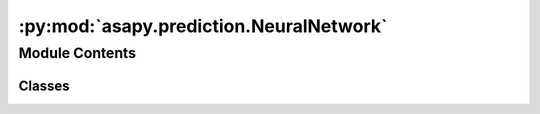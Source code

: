 :py:mod:`asapy.prediction.NeuralNetwork`
========================================

.. py:module:: asapy.prediction.NeuralNetwork


Module Contents
---------------

Classes
~~~~~~~

.. autoapisummary::

   asapy.prediction.NeuralNetwork.NeuralNetwork




.. py:class:: NeuralNetwork(target, name=None, seed=None)


   Bases: :py:obj:`asapy.prediction.model.Model`

   A class for constructing and training neural networks, with built-in methods for preprocessing,
   hyperparameter optimization, training, and inference. Inherits from the Model base class.

   .. attribute:: n_input

      Number of input features.

      :type: int

   .. attribute:: n_neurons

      Number of neurons in each hidden layer.

      :type: int

   .. attribute:: n_output

      Number of output neurons.

      :type: int

   .. attribute:: metrics

      List of Keras metrics to be used for model evaluation.

      :type: list

   .. attribute:: callbacks

      List of Keras Callbacks to be used during model training.

      :type: list

   .. method:: build(data, **kwargs)

      Prepares the neural network model based on the provided dataset and hyperparameters.

   .. method:: _make_nn(dropout, layers, optimizer)

      Constructs the neural network architecture.

   .. method:: _optimizer(trial, **kwargs)

      Defines and runs the optimization trial for hyperparameter tuning.

   .. method:: hyperparameter_optimization(n_trials=1, info=False, **kwargs)

      Performs hyperparameter optimization using Optuna.

   .. method:: load(foldername)

      Loads the model and preprocessor from the specified folder.

   .. method:: fit(return_history=False, graph=True, graph_save_extension=None, verbose=0, **kwargs)

      Trains the neural network on preprocessed data.

   .. method:: predict(x, verbose=0)

      Makes predictions using the trained neural network model.

   .. method:: save()

      Saves the model and preprocessor to disk.
      

   .. py:method:: build(data, **kwargs)

      Prepares the neural network model based on the provided dataset and hyperparameters. This includes preprocessing
      the data and initializing the model architecture based on the data's characteristics and specified hyperparameters.

      :param data: The dataset to be used for building the model.
      :type data: Pandas DataFrame
      :param \*\*kwargs: Additional keyword arguments for preprocessing and model configuration.


   .. py:method:: _make_nn(dropout, layers, optimizer)

      Constructs the neural network architecture with the specified number of layers, dropout rate, and optimizer.

      :param dropout: The dropout rate to be applied to each hidden layer.
      :type dropout: float
      :param layers: The number of hidden layers in the neural network.
      :type layers: int
      :param optimizer: The name of the optimizer to be used for training the neural network.
      :type optimizer: str

      :returns: The constructed Keras Sequential model.
      :rtype: keras.models.Sequential


   .. py:method:: _optimizer(trial, **kwargs)

      Defines and runs the optimization trial for hyperparameter tuning. This method is intended to be used as
      a callback within an Optuna optimization study.

      :param trial: An Optuna trial object.
      :type trial: optuna.trial.Trial
      :param \*\*kwargs: Additional keyword arguments for configuring the optimization process.

      :returns: The average validation loss across all folds for the current trial.
      :rtype: float


   .. py:method:: hyperparameter_optimization(n_trials=1, info=False, **kwargs)

      Performs hyperparameter optimization using Optuna over a specified number of trials. Reports the results
      and updates the model's hyperparameters with the best found values.

      :param n_trials: The number of optimization trials to perform. Defaults to 1.
      :type n_trials: int, optional
      :param info: Whether to print detailed information about each trial. Defaults to False.
      :type info: bool, optional
      :param \*\*kwargs: Additional keyword arguments for configuring the optimization process.

      :returns: A DataFrame containing detailed information about each trial if `info` is True. Otherwise, None.
      :rtype: pd.DataFrame


   .. py:method:: load(foldername)

      Loads the model and preprocessor from the specified folder.

      :param foldername: The name of the folder where the model and preprocessor are saved.
      :type foldername: str


   .. py:method:: fit(return_history=False, graph=False, graph_save_extension=None, verbose=0, **kwargs)

      Trains the neural network on preprocessed data. This method supports early stopping and learning rate reduction
      based on the performance on the validation set.

      :param return_history: Whether to return the training history object. Defaults to False.
      :type return_history: bool, optional
      :param graph: Whether to plot training and validation loss and metrics. Defaults to True.
      :type graph: bool, optional
      :param graph_save_extension: Extension to save the graphs (e.g., 'png', 'svg'). If None, graphs are not saved. Defaults to None.
      :type graph_save_extension: str, optional
      :param verbose: Verbosity mode for training progress. Defaults to 0.
      :type verbose: int, optional
      :param \*\*kwargs: Additional keyword arguments for configuring the training process.

      :returns: The training history object, if `return_history` is True. Otherwise, None.
      :rtype: keras.callbacks.History


   .. py:method:: predict(x, verbose=0)

      Makes predictions using the trained neural network model.

      :param x: The input data for making predictions.
      :type x: Pandas DataFrame
      :param verbose: Verbosity mode for prediction. Defaults to 0.
      :type verbose: int, optional

      :returns: The input data with an additional column for predictions.
      :rtype: Pandas DataFrame


   .. py:method:: save()

      Saves the model and preprocessor to disk.



